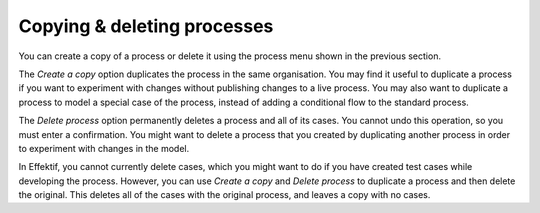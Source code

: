 .. _copy-process:

Copying & deleting processes
----------------------------

You can create a copy of a process or delete it using the process menu shown in the previous section.

The `Create a copy` option duplicates the process in the same organisation.
You may find it useful to duplicate a process if you want to experiment with changes without publishing changes to a live process.
You may also want to duplicate a process to model a special case of the process, instead of adding a conditional flow to the standard process.

The `Delete process` option permanently deletes a process and all of its cases.
You cannot undo this operation, so you must enter a confirmation.
You might want to delete a process that you created by duplicating another process in order to experiment with changes in the model.

In Effektif, you cannot currently delete cases, which you might want to do if you have created test cases while developing the process.
However, you can use `Create a copy` and `Delete process` to duplicate a process and then delete the original.
This deletes all of the cases with the original process, and leaves a copy with no cases.
